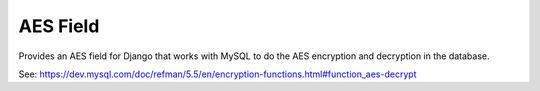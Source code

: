 AES Field
=============

Provides an AES field for Django that works with MySQL to do the AES encryption
and decryption in the database.

See: https://dev.mysql.com/doc/refman/5.5/en/encryption-functions.html#function_aes-decrypt
